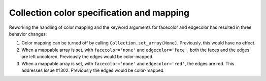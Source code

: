 Collection color specification and mapping
------------------------------------------

Reworking the handling of color mapping and the keyword arguments for facecolor
and edgecolor has resulted in three behavior changes:

1.  Color mapping can be turned off by calling ``Collection.set_array(None)``.
    Previously, this would have no effect.
2.  When a mappable array is set, with ``facecolor='none'`` and
    ``edgecolor='face'``, both the faces and the edges are left uncolored.
    Previously the edges would be color-mapped.
3.  When a mappable array is set, with ``facecolor='none'`` and
    ``edgecolor='red'``, the edges are red.  This addresses Issue #1302.
    Previously the edges would be color-mapped.
